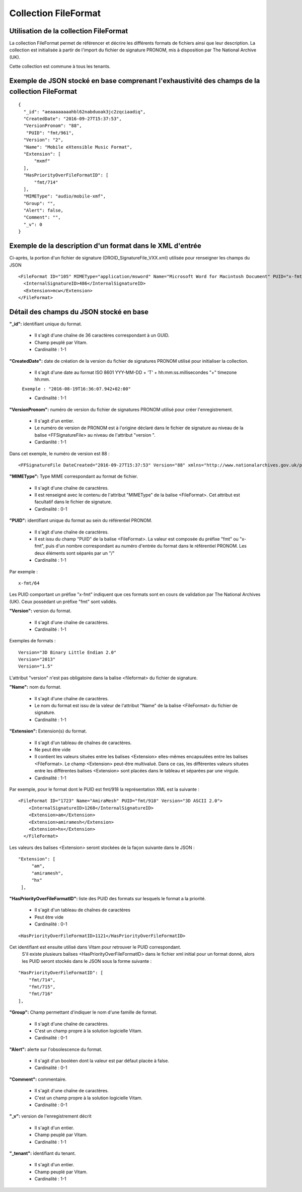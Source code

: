 Collection FileFormat
#####################

Utilisation de la collection FileFormat
=======================================

La collection FileFormat permet de référencer et décrire les différents formats de fichiers ainsi que leur description. La collection est initialisée à partir de l'import du fichier de signature PRONOM, mis à disposition par The National Archive (UK).

Cette collection est commune à tous les tenants.

Exemple de JSON stocké en base comprenant l'exhaustivité des champs de la collection FileFormat
===============================================================================================

::

  {
    "_id": "aeaaaaaaaahbl62nabduoak3jc2zqciaadiq",
    "CreatedDate": "2016-09-27T15:37:53",
    "VersionPronom": "88",
     "PUID": "fmt/961",
    "Version": "2",
    "Name": "Mobile eXtensible Music Format",
    "Extension": [
        "mxmf"
    ],
    "HasPriorityOverFileFormatID": [
        "fmt/714"
    ],
    "MIMEType": "audio/mobile-xmf", 
    "Group": "",
    "Alert": false,
    "Comment": "",
    "_v": 0
  }


Exemple de la description d'un format dans le XML d'entrée
==========================================================

Ci-après, la portion d'un fichier de signature (DROID_SignatureFile_VXX.xml) utilisée pour renseigner les champs du JSON

::

   <FileFormat ID="105" MIMEType="application/msword" Name="Microsoft Word for Macintosh Document" PUID="x-fmt/64" Version="4.0">
     <InternalSignatureID>486</InternalSignatureID>
     <Extension>mcw</Extension>
   </FileFormat>

Détail des champs du JSON stocké en base
========================================

**"_id":** identifiant unique du format.

  * Il s'agit d'une chaîne de 36 caractères correspondant à un GUID.
  * Champ peuplé par Vitam.
  * Cardinalité : 1-1

**"CreatedDate":** date de création de la version du fichier de signatures PRONOM utilisé pour initialiser la collection.

  * Il s'agit d'une date au format ISO 8601 YYY-MM-DD + 'T' + hh:mm:ss.millisecondes "+" timezone hh:mm.

  ``Exemple : "2016-08-19T16:36:07.942+02:00"``

  * Cardinalité : 1-1

**"VersionPronom":** numéro de version du fichier de signatures PRONOM utilisé pour créer l'enregistrement.
    
    * Il s'agit d'un entier.
    * Le numéro de version de PRONOM est à l'origine déclaré dans le fichier de signature au niveau de la balise <FFSignatureFile> au niveau de l'attribut "version ".
    * Cardianlité : 1-1

Dans cet exemple, le numéro de version est 88 :

::

 <FFSignatureFile DateCreated="2016-09-27T15:37:53" Version="88" xmlns="http://www.nationalarchives.gov.uk/pronom/SignatureFile">

**"MIMEType":** Type MIME correspondant au format de fichier.
    
    * Il s'agit d'une chaîne de caractères.
    * Il est renseigné avec le contenu de l'attribut "MIMEType" de la balise <FileFormat>. Cet attribut est facultatif dans le fichier de signature.
    * Cardinalité : 0-1

**"PUID":** identifiant unique du format au sein du référentiel PRONOM.
    
    * Il s'agit d'une chaîne de caractères.
    * Il est issu du champ "PUID" de la balise <FileFormat>. La valeur est composée du préfixe "fmt" ou "x-fmt", puis d'un nombre correspondant au numéro d'entrée du format dans le référentiel PRONOM. Les deux éléments sont séparés par un "/"
    * Cardinalité : 1-1

Par exemple :

::

 x-fmt/64

Les PUID comportant un préfixe "x-fmt" indiquent que ces formats sont en cours de validation par The National Archives (UK). Ceux possédant un préfixe "fmt" sont validés.

**"Version":** version du format.
    
    * Il s'agit d'une chaîne de caractères.
    * Cardinalité : 1-1

Exemples de formats :

::

 Version="3D Binary Little Endian 2.0"
 Version="2013"
 Version="1.5"

L'attribut "version" n'est pas obligatoire dans la balise <fileformat> du fichier de signature.

**"Name":** nom du format.
    
    * Il s'agit d'une chaîne de caractères.
    * Le nom du format est issu de la valeur de l'attribut "Name" de la balise <FileFormat> du fichier de signature.
    * Cardinalité : 1-1

**"Extension":** Extension(s) du format.
    
    * Il s'agit d'un tableau de chaînes de caractères.
    * Ne peut être vide
    * Il contient les valeurs situées entre les balises <Extension> elles-mêmes encapsulées entre les balises <FileFormat>. Le champ <Extension> peut-être multivalué. Dans ce cas, les différentes valeurs situées entre les différentes balises <Extension> sont placées dans le tableau et séparées par une virgule.
    * Cardinalité : 1-1

Par exemple, pour le format dont le PUID est fmt/918 la représentation XML est la suivante :

::

 <FileFormat ID="1723" Name="AmiraMesh" PUID="fmt/918" Version="3D ASCII 2.0">
     <InternalSignatureID>1268</InternalSignatureID>
     <Extension>am</Extension>
     <Extension>amiramesh</Extension>
     <Extension>hx</Extension>
   </FileFormat>

Les valeurs des balises <Extension> seront stockées de la façon suivante dans le JSON :

::

 "Extension": [
      "am",
      "amiramesh",
      "hx"
  ],

**"HasPriorityOverFileFormatID":** liste des PUID des formats sur lesquels le format a la priorité.

  * Il s'agit d'un tableau de chaînes de caractères
  * Peut être vide
  * Cardinalité : 0-1

::

  <HasPriorityOverFileFormatID>1121</HasPriorityOverFileFormatID>

Cet identifiant est ensuite utilisé dans Vitam pour retrouver le PUID correspondant.
    S'il existe plusieurs balises <HasPriorityOverFileFormatID> dans le fichier xml initial pour un format donné, alors les PUID seront stockés dans le JSON sous la forme suivante :

::

  "HasPriorityOverFileFormatID": [
      "fmt/714",
      "fmt/715",
      "fmt/716"
  ],

**"Group":** Champ permettant d'indiquer le nom d'une famille de format.
	
  * Il s'agit d'une chaîne de caractères.
  * C'est un champ propre à la solution logicielle Vitam.
  * Cardinalité : 0-1

**"Alert":** alerte sur l'obsolescence du format.
    
  * Il s'agit d'un booléen dont la valeur est par défaut placée à false.
  * Cardinalité : 0-1

**"Comment":** commentaire.
  
  * Il s'agit d'une chaîne de caractères.
  * C'est un champ propre à la solution logicielle Vitam.
  * Cardinalité : 0-1

**"_v":** version de l'enregistrement décrit

  * Il s'agit d'un entier.
  * Champ peuplé par Vitam.
  * Cardinalité : 1-1

**"_tenant":** identifiant du tenant.

  * Il s'agit d'un entier.
  * Champ peuplé par Vitam.
  * Cardinalité : 1-1 